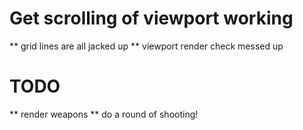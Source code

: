 * Get scrolling of viewport working
    ** grid lines are all jacked up
    ** viewport render check messed up
* TODO   
    ** render weapons
    ** do a round of shooting!
